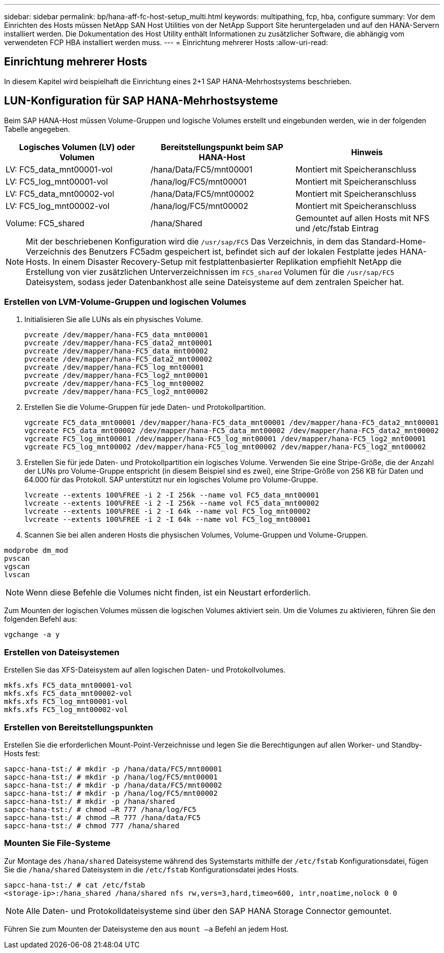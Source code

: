 ---
sidebar: sidebar 
permalink: bp/hana-aff-fc-host-setup_multi.html 
keywords: multipathing, fcp, hba, configure 
summary: Vor dem Einrichten des Hosts müssen NetApp SAN Host Utilities von der NetApp Support Site heruntergeladen und auf den HANA-Servern installiert werden. Die Dokumentation des Host Utility enthält Informationen zu zusätzlicher Software, die abhängig vom verwendeten FCP HBA installiert werden muss. 
---
= Einrichtung mehrerer Hosts
:allow-uri-read: 




== Einrichtung mehrerer Hosts

[role="lead"]
In diesem Kapitel wird beispielhaft die Einrichtung eines 2+1 SAP HANA-Mehrhostsystems beschrieben.



== LUN-Konfiguration für SAP HANA-Mehrhostsysteme

Beim SAP HANA-Host müssen Volume-Gruppen und logische Volumes erstellt und eingebunden werden, wie in der folgenden Tabelle angegeben.

|===
| Logisches Volumen (LV) oder Volumen | Bereitstellungspunkt beim SAP HANA-Host | Hinweis 


| LV: FC5_data_mnt00001-vol | /hana/Data/FC5/mnt00001 | Montiert mit Speicheranschluss 


| LV: FC5_log_mnt00001-vol | /hana/log/FC5/mnt00001 | Montiert mit Speicheranschluss 


| LV: FC5_data_mnt00002-vol | /hana/Data/FC5/mnt00002 | Montiert mit Speicheranschluss 


| LV: FC5_log_mnt00002-vol | /hana/log/FC5/mnt00002 | Montiert mit Speicheranschluss 


| Volume: FC5_shared | /hana/Shared | Gemountet auf allen Hosts mit NFS und /etc/fstab Eintrag 
|===

NOTE: Mit der beschriebenen Konfiguration wird die `/usr/sap/FC5` Das Verzeichnis, in dem das Standard-Home-Verzeichnis des Benutzers FC5adm gespeichert ist, befindet sich auf der lokalen Festplatte jedes HANA-Hosts.  In einem Disaster Recovery-Setup mit festplattenbasierter Replikation empfiehlt NetApp die Erstellung von vier zusätzlichen Unterverzeichnissen im `FC5_shared` Volumen für die `/usr/sap/FC5` Dateisystem, sodass jeder Datenbankhost alle seine Dateisysteme auf dem zentralen Speicher hat.



=== Erstellen von LVM-Volume-Gruppen und logischen Volumes

. Initialisieren Sie alle LUNs als ein physisches Volume.
+
....
pvcreate /dev/mapper/hana-FC5_data_mnt00001
pvcreate /dev/mapper/hana-FC5_data2_mnt00001
pvcreate /dev/mapper/hana-FC5_data_mnt00002
pvcreate /dev/mapper/hana-FC5_data2_mnt00002
pvcreate /dev/mapper/hana-FC5_log_mnt00001
pvcreate /dev/mapper/hana-FC5_log2_mnt00001
pvcreate /dev/mapper/hana-FC5_log_mnt00002
pvcreate /dev/mapper/hana-FC5_log2_mnt00002
....
. Erstellen Sie die Volume-Gruppen für jede Daten- und Protokollpartition.
+
....
vgcreate FC5_data_mnt00001 /dev/mapper/hana-FC5_data_mnt00001 /dev/mapper/hana-FC5_data2_mnt00001
vgcreate FC5_data_mnt00002 /dev/mapper/hana-FC5_data_mnt00002 /dev/mapper/hana-FC5_data2_mnt00002
vgcreate FC5_log_mnt00001 /dev/mapper/hana-FC5_log_mnt00001 /dev/mapper/hana-FC5_log2_mnt00001
vgcreate FC5_log_mnt00002 /dev/mapper/hana-FC5_log_mnt00002 /dev/mapper/hana-FC5_log2_mnt00002
....
. Erstellen Sie für jede Daten- und Protokollpartition ein logisches Volume. Verwenden Sie eine Stripe-Größe, die der Anzahl der LUNs pro Volume-Gruppe entspricht (in diesem Beispiel sind es zwei), eine Stripe-Größe von 256 KB für Daten und 64.000 für das Protokoll. SAP unterstützt nur ein logisches Volume pro Volume-Gruppe.
+
....
lvcreate --extents 100%FREE -i 2 -I 256k --name vol FC5_data_mnt00001
lvcreate --extents 100%FREE -i 2 -I 256k --name vol FC5_data_mnt00002
lvcreate --extents 100%FREE -i 2 -I 64k --name vol FC5_log_mnt00002
lvcreate --extents 100%FREE -i 2 -I 64k --name vol FC5_log_mnt00001
....
. Scannen Sie bei allen anderen Hosts die physischen Volumes, Volume-Gruppen und Volume-Gruppen.


....
modprobe dm_mod
pvscan
vgscan
lvscan
....

NOTE: Wenn diese Befehle die Volumes nicht finden, ist ein Neustart erforderlich.

Zum Mounten der logischen Volumes müssen die logischen Volumes aktiviert sein. Um die Volumes zu aktivieren, führen Sie den folgenden Befehl aus:

....
vgchange -a y
....


=== Erstellen von Dateisystemen

Erstellen Sie das XFS-Dateisystem auf allen logischen Daten- und Protokollvolumes.

....
mkfs.xfs FC5_data_mnt00001-vol
mkfs.xfs FC5_data_mnt00002-vol
mkfs.xfs FC5_log_mnt00001-vol
mkfs.xfs FC5_log_mnt00002-vol
....


=== Erstellen von Bereitstellungspunkten

Erstellen Sie die erforderlichen Mount-Point-Verzeichnisse und legen Sie die Berechtigungen auf allen Worker- und Standby-Hosts fest:

....
sapcc-hana-tst:/ # mkdir -p /hana/data/FC5/mnt00001
sapcc-hana-tst:/ # mkdir -p /hana/log/FC5/mnt00001
sapcc-hana-tst:/ # mkdir -p /hana/data/FC5/mnt00002
sapcc-hana-tst:/ # mkdir -p /hana/log/FC5/mnt00002
sapcc-hana-tst:/ # mkdir -p /hana/shared
sapcc-hana-tst:/ # chmod –R 777 /hana/log/FC5
sapcc-hana-tst:/ # chmod –R 777 /hana/data/FC5
sapcc-hana-tst:/ # chmod 777 /hana/shared
....


=== Mounten Sie File-Systeme

Zur Montage des  `/hana/shared` Dateisysteme während des Systemstarts mithilfe der  `/etc/fstab` Konfigurationsdatei, fügen Sie die  `/hana/shared` Dateisystem in die  `/etc/fstab` Konfigurationsdatei jedes Hosts.

....
sapcc-hana-tst:/ # cat /etc/fstab
<storage-ip>:/hana_shared /hana/shared nfs rw,vers=3,hard,timeo=600, intr,noatime,nolock 0 0
....

NOTE: Alle Daten- und Protokolldateisysteme sind über den SAP HANA Storage Connector gemountet.

Führen Sie zum Mounten der Dateisysteme den aus `mount –a` Befehl an jedem Host.
